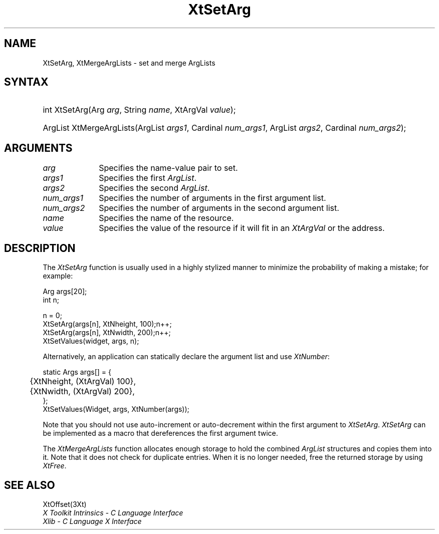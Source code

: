 .\" Copyright 1993 X Consortium
.\"
.\" Permission is hereby granted, free of charge, to any person obtaining
.\" a copy of this software and associated documentation files (the
.\" "Software"), to deal in the Software without restriction, including
.\" without limitation the rights to use, copy, modify, merge, publish,
.\" distribute, sublicense, and/or sell copies of the Software, and to
.\" permit persons to whom the Software is furnished to do so, subject to
.\" the following conditions:
.\"
.\" The above copyright notice and this permission notice shall be
.\" included in all copies or substantial portions of the Software.
.\"
.\" THE SOFTWARE IS PROVIDED "AS IS", WITHOUT WARRANTY OF ANY KIND,
.\" EXPRESS OR IMPLIED, INCLUDING BUT NOT LIMITED TO THE WARRANTIES OF
.\" MERCHANTABILITY, FITNESS FOR A PARTICULAR PURPOSE AND NONINFRINGEMENT.
.\" IN NO EVENT SHALL THE X CONSORTIUM BE LIABLE FOR ANY CLAIM, DAMAGES OR
.\" OTHER LIABILITY, WHETHER IN AN ACTION OF CONTRACT, TORT OR OTHERWISE,
.\" ARISING FROM, OUT OF OR IN CONNECTION WITH THE SOFTWARE OR THE USE OR
.\" OTHER DEALINGS IN THE SOFTWARE.
.\"
.\" Except as contained in this notice, the name of the X Consortium shall
.\" not be used in advertising or otherwise to promote the sale, use or
.\" other dealings in this Software without prior written authorization
.\" from the X Consortium.
.\"
.\" $XFree86: xc/doc/man/Xt/XtSetArg.man,v 1.6 2006/01/09 14:56:23 dawes Exp $
.\"
.ds tk X Toolkit
.ds xT X Toolkit Intrinsics \- C Language Interface
.ds xI Intrinsics
.ds xW X Toolkit Athena Widgets \- C Language Interface
.ds xL Xlib \- C Language X Interface
.ds xC Inter-Client Communication Conventions Manual
.ds Rn 3
.ds Vn 2.2
.hw XtSet-Arg XtMerge-Arg-Lists wid-get
.na
.de Ds
.nf
.\\$1D \\$2 \\$1
.ft 1
.ps \\n(PS
.\".if \\n(VS>=40 .vs \\n(VSu
.\".if \\n(VS<=39 .vs \\n(VSp
..
.de De
.ce 0
.if \\n(BD .DF
.nr BD 0
.in \\n(OIu
.if \\n(TM .ls 2
.sp \\n(DDu
.fi
..
.de FD
.LP
.KS
.TA .5i 3i
.ta .5i 3i
.nf
..
.de FN
.fi
.KE
.LP
..
.de IN		\" send an index entry to the stderr
..
.de C{
.KS
.nf
.D
.\"
.\"	choose appropriate monospace font
.\"	the imagen conditional, 480,
.\"	may be changed to L if LB is too
.\"	heavy for your eyes...
.\"
.ie "\\*(.T"480" .ft L
.el .ie "\\*(.T"300" .ft L
.el .ie "\\*(.T"202" .ft PO
.el .ie "\\*(.T"aps" .ft CW
.el .ft R
.ps \\n(PS
.ie \\n(VS>40 .vs \\n(VSu
.el .vs \\n(VSp
..
.de C}
.DE
.R
..
.de Pn
.ie t \\$1\fB\^\\$2\^\fR\\$3
.el \\$1\fI\^\\$2\^\fP\\$3
..
.de ZN
.ie t \fB\^\\$1\^\fR\\$2
.el \fI\^\\$1\^\fP\\$2
..
.de NT
.ne 7
.ds NO Note
.if \\n(.$>$1 .if !'\\$2'C' .ds NO \\$2
.if \\n(.$ .if !'\\$1'C' .ds NO \\$1
.ie n .sp
.el .sp 10p
.TB
.ce
\\*(NO
.ie n .sp
.el .sp 5p
.if '\\$1'C' .ce 99
.if '\\$2'C' .ce 99
.in +5n
.ll -5n
.R
..
.		\" Note End -- doug kraft 3/85
.de NE
.ce 0
.in -5n
.ll +5n
.ie n .sp
.el .sp 10p
..
.ny0
.TH XtSetArg 3Xt __vendorversion__ "XT FUNCTIONS"
.SH NAME
XtSetArg, XtMergeArgLists \- set and merge ArgLists
.SH SYNTAX
.HP
int XtSetArg(Arg \fIarg\fP, String \fIname\fP, XtArgVal \fIvalue\fP); 
.HP
ArgList XtMergeArgLists(ArgList \fIargs1\fP, Cardinal \fInum_args1\fP, ArgList
\fIargs2\fP, Cardinal \fInum_args2\fP); 
.SH ARGUMENTS
.IP \fIarg\fP 1i
Specifies the name-value pair to set.
.IP \fIargs1\fP 1i
Specifies the first
.ZN ArgList .
.IP \fIargs2\fP 1i
Specifies the second 
.ZN ArgList .
.IP \fInum_args1\fP 1i
Specifies the number of arguments in the first argument list.
.IP \fInum_args2\fP 1i
Specifies the number of arguments in the second argument list.
.IP \fIname\fP 1i
Specifies the name of the resource.
.IP \fIvalue\fP 1i
Specifies the value of the resource if it will fit in an
.ZN XtArgVal 
or the address.
.SH DESCRIPTION
The
.ZN XtSetArg
function is usually used in a highly stylized manner to
minimize the probability of making a mistake; for example:
.LP
.Ds
.TA .5i 3i
.ta .5i 3i
Arg args[20];
int n;

n = 0;
XtSetArg(args[n], XtNheight, 100);	n++;
XtSetArg(args[n], XtNwidth, 200);	n++;
XtSetValues(widget, args, n);
.De
.LP
Alternatively, an application can statically declare the argument list
and use
.ZN XtNumber :
.LP
.Ds
.TA .5i 3i
.ta .5i 3i
static Args args[] = {
	{XtNheight, (XtArgVal) 100},
	{XtNwidth, (XtArgVal) 200},
};
XtSetValues(Widget, args, XtNumber(args));
.De
.LP
Note that you should not use auto-increment or auto-decrement
within the first argument to
.ZN XtSetArg .
.ZN XtSetArg
can be implemented as a macro that dereferences the first argument twice.
.LP
The
.ZN XtMergeArgLists
function allocates enough storage to hold the combined
.ZN ArgList
structures and copies them into it.
Note that it does not check for duplicate entries.
When it is no longer needed,
free the returned storage by using
.ZN XtFree .
.SH "SEE ALSO"
XtOffset(3Xt)
.br
\fI\*(xT\fP
.br
\fI\*(xL\fP

